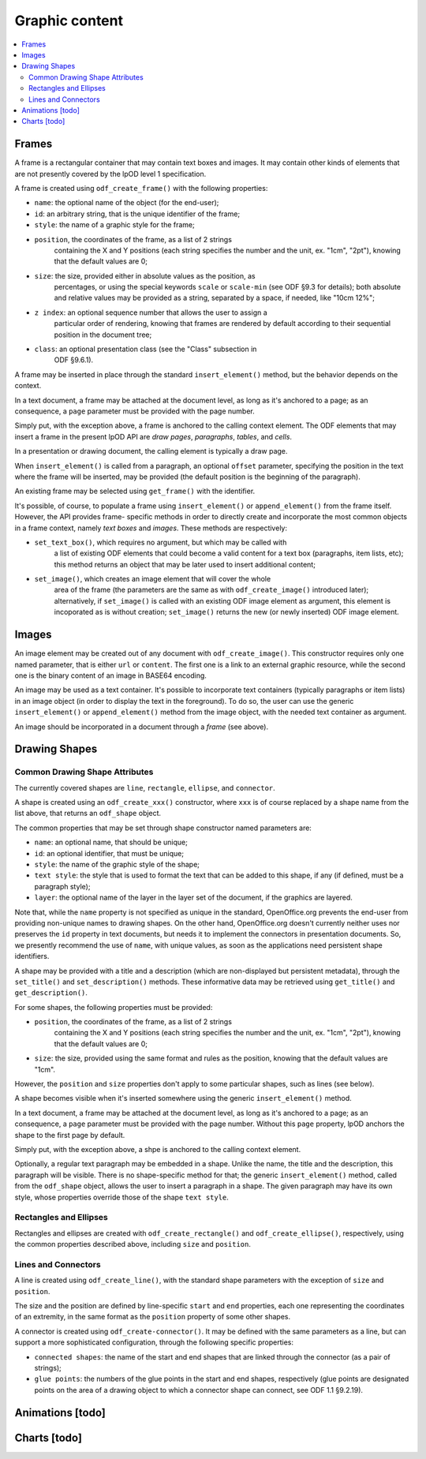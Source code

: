 .. Copyright (c) 2009 Ars Aperta, Itaapy, Pierlis, Talend.

   Authors: Hervé Cauwelier <herve@itaapy.com>
            Jean-Marie Gouarné <jean-marie.gouarne@arsaperta.com>
            Luis Belmar-Letelier <luis@itaapy.com>

   This file is part of Lpod (see: http://lpod-project.org).
   Lpod is free software; you can redistribute it and/or modify it under
   the terms of either:

   a) the GNU General Public License as published by the Free Software
      Foundation, either version 3 of the License, or (at your option)
      any later version.
      Lpod is distributed in the hope that it will be useful,
      but WITHOUT ANY WARRANTY; without even the implied warranty of
      MERCHANTABILITY or FITNESS FOR A PARTICULAR PURPOSE.  See the
      GNU General Public License for more details.
      You should have received a copy of the GNU General Public License
      along with Lpod.  If not, see <http://www.gnu.org/licenses/>.

   b) the Apache License, Version 2.0 (the "License");
      you may not use this file except in compliance with the License.
      You may obtain a copy of the License at
      http://www.apache.org/licenses/LICENSE-2.0


Graphic content
===============

.. contents::
   :local:

Frames
------

A frame is a rectangular container that may contain text boxes and images. It
may contain other kinds of elements that are not presently covered by the lpOD
level 1 specification.

A frame is created using ``odf_create_frame()`` with the following properties:

- ``name``: the optional name of the object (for the end-user);

- ``id``: an arbitrary string, that is the unique identifier of the frame;

- ``style``: the name of a graphic style for the frame;

- ``position``, the coordinates of the frame, as a list of 2 strings
   containing the X and Y positions (each string specifies the number
   and the unit, ex. "1cm", "2pt"), knowing that the default values are 0;

- ``size``: the size, provided either in absolute values as the position, as
   percentages, or using the special keywords ``scale`` or ``scale-min`` (see
   ODF §9.3 for details); both absolute and relative values may be provided as
   a string, separated by a space, if needed, like "10cm 12%";

- ``z index``: an optional sequence number that allows the user to assign a
   particular order of rendering, knowing that frames are rendered by default
   according to their sequential position in the document tree;

- ``class``: an optional presentation class (see the "Class" subsection in
   ODF §9.6.1).

A frame may be inserted in place through the standard ``insert_element()``
method, but the behavior depends on the context.

In a text document, a frame may be attached at the document level, as long as
it's anchored to a page; as an consequence, a ``page`` parameter must be
provided with the page number.

Simply put, with the exception above, a frame is anchored to the calling
context element. The ODF elements that may insert a frame in the present
lpOD API are *draw pages*, *paragraphs*, *tables*, and *cells*.

In a presentation or drawing document, the calling element is typically a draw
page.

When ``insert_element()`` is called from a paragraph, an optional ``offset``
parameter, specifying the position in the text where the frame will be inserted,
may be provided (the default position is the beginning of the paragraph).

An existing frame may be selected using ``get_frame()`` with the identifier.

It's possible, of course, to populate a frame using ``insert_element()`` or
``append_element()`` from the frame itself. However, the API provides frame-
specific methods in order to directly create and incorporate the most common
objects in a frame context, namely *text boxes* and *images*. These methods are
respectively:

- ``set_text_box()``, which requires no argument, but which may be called with
   a list of existing ODF elements that could become a valid content for a
   text box (paragraphs, item lists, etc); this method returns an object that
   may be later used to insert additional content;

- ``set_image()``, which creates an image element that will cover the whole
   area of the frame (the parameters are the same as with ``odf_create_image()``
   introduced later); alternatively, if ``set_image()`` is called with an
   existing ODF image element as argument, this element is incoporated as is
   without creation; ``set_image()`` returns the new (or newly inserted) ODF
   image element.

Images
------

An image element may be created out of any document with ``odf_create_image()``.
This constructor requires only one named parameter, that is either ``url`` or
``content``. The first one is a link to an external graphic resource, while the
second one is the binary content of an image in BASE64 encoding.

An image may be used as a text container. It's possible to incorporate text
containers (typically paragraphs or item lists) in an image object (in order
to display the text in the foreground). To do so, the user can use the generic
``insert_element()`` or ``append_element()`` method from the image object,
with the needed text container as argument.

An image should be incorporated in a document through a *frame* (see above).


Drawing Shapes
--------------

Common Drawing Shape Attributes
~~~~~~~~~~~~~~~~~~~~~~~~~~~~~~~

The currently covered shapes are ``line``, ``rectangle``, ``ellipse``, and ``connector``.

A shape is created using an ``odf_create_xxx()`` constructor, where ``xxx`` is of course replaced by a shape name from the list above, that returns an ``odf_shape`` object.

The common properties that may be set through shape constructor named parameters are:

- ``name``: an optional name, that should be unique;
- ``id``: an optional identifier, that must be unique;
- ``style``: the name of the graphic style of the shape;
- ``text style``: the style that is used to format the text that can be added
  to this shape, if any (if defined, must be a paragraph style);
- ``layer``: the optional name of the layer in the layer set of the document, if
  the graphics are layered.

Note that, while the ``name`` property is not specified as unique in the standard, OpenOffice.org prevents the end-user from providing non-unique names to drawing shapes. On the other hand, OpenOffice.org doesn't currently neither uses nor preserves the ``id`` property in text documents, but needs it to implement the connectors in presentation documents. So, we presently recommend the use of ``name``, with unique values, as soon as the applications need persistent shape identifiers.

A shape may be provided with a title and a description (which are non-displayed but persistent metadata), through the ``set_title()`` and ``set_description()`` methods. These informative data may be retrieved using ``get_title()`` and ``get_description()``.

For some shapes, the following properties must be provided:

- ``position``, the coordinates of the frame, as a list of 2 strings
   containing the X and Y positions (each string specifies the number
   and the unit, ex. "1cm", "2pt"), knowing that the default values are 0;

- ``size``: the size, provided using the same format and rules as the position,
  knowing that the default values are "1cm".

However, the ``position`` and ``size`` properties don't apply to some particular shapes, such as lines (see below).

A shape becomes visible when it's inserted somewhere using the generic ``insert_element()`` method.

In a text document, a frame may be attached at the document level, as long as
it's anchored to a page; as an consequence, a ``page`` parameter must be
provided with the page number. Without this ``page`` property, lpOD anchors the shape to the first page by default.

Simply put, with the exception above, a shpe is anchored to the calling
context element.

Optionally, a regular text paragraph may be embedded in a shape. Unlike the name, the title and the description, this paragraph will be visible. There is no shape-specific method for that; the generic ``insert_element()`` method, called from the ``odf_shape`` object, allows the user to insert a paragraph in a shape. The given paragraph may have its own style, whose properties override those of the shape
``text style``.

Rectangles and Ellipses
~~~~~~~~~~~~~~~~~~~~~~~

Rectangles and ellipses are created with ``odf_create_rectangle()`` and ``odf_create_ellipse()``, respectively, using the common properties described above, including ``size`` and ``position``.

Lines and Connectors
~~~~~~~~~~~~~~~~~~~~

A line is created using ``odf_create_line()``, with the standard shape parameters with the exception of ``size`` and ``position``.

The size and the position are defined by line-specific ``start`` and ``end`` properties, each one representing the coordinates of an extremity, in the same format as the ``position`` property of some other shapes.

A connector is created using ``odf_create-connector()``. It may be defined with the same parameters as a line, but can support a more sophisticated configuration, through the following specific properties:

- ``connected shapes``: the name of the start and end shapes that are linked
  through the connector (as a pair of strings);
- ``glue points``: the numbers of the glue points in the start and end shapes, respectively (glue points are designated points on the area of a drawing object to which a connector shape can connect, see ODF 1.1 §9.2.19).


Animations [todo]
-----------------

Charts [todo]
-------------


